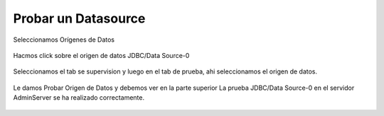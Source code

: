 Probar un Datasource
====================

Seleccionamos Orígenes de Datos

.. figure:: ../images/25.png


Hacmos click sobre el origen de datos JDBC/Data Source-0

.. figure:: ../images/26.png


Seleccionamos el tab se supervision y luego en el tab de prueba, ahi seleccionamos el origen de datos.

.. figure:: ../images/27.png


Le damos Probar Origen de Datos y debemos ver en la parte superior La prueba JDBC/Data Source-0 en el servidor AdminServer se ha realizado correctamente.

.. figure:: ../images/28.png

